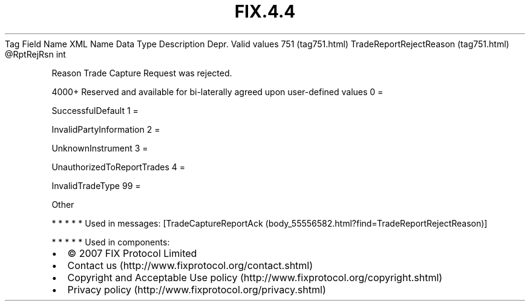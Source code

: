 .TH FIX.4.4 "" "" "Tag #751"
Tag
Field Name
XML Name
Data Type
Description
Depr.
Valid values
751 (tag751.html)
TradeReportRejectReason (tag751.html)
\@RptRejRsn
int
.PP
Reason Trade Capture Request was rejected.
.PP
4000+ Reserved and available for bi-laterally agreed upon
user-defined values
0
=
.PP
SuccessfulDefault
1
=
.PP
InvalidPartyInformation
2
=
.PP
UnknownInstrument
3
=
.PP
UnauthorizedToReportTrades
4
=
.PP
InvalidTradeType
99
=
.PP
Other
.PP
   *   *   *   *   *
Used in messages:
[TradeCaptureReportAck (body_55556582.html?find=TradeReportRejectReason)]
.PP
   *   *   *   *   *
Used in components:

.PD 0
.P
.PD

.PP
.PP
.IP \[bu] 2
© 2007 FIX Protocol Limited
.IP \[bu] 2
Contact us (http://www.fixprotocol.org/contact.shtml)
.IP \[bu] 2
Copyright and Acceptable Use policy (http://www.fixprotocol.org/copyright.shtml)
.IP \[bu] 2
Privacy policy (http://www.fixprotocol.org/privacy.shtml)
